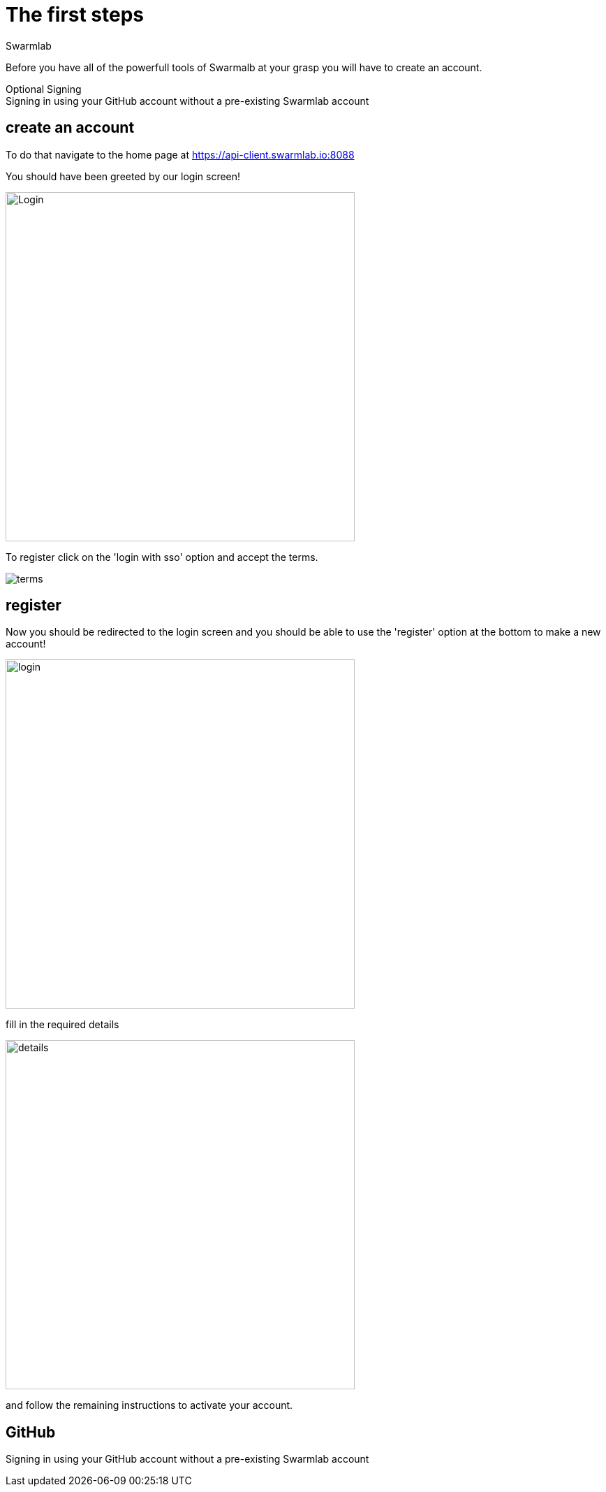 = The first steps
Swarmlab
:idprefix:
:idseparator: -
:!example-caption:
:!table-caption:
:page-pagination:


Before you have all of the powerfull tools of Swarmalb at your grasp you will have to create an account.


.Optional Signing
[example]
Signing in using your GitHub account without a pre-existing Swarmlab account

== create an account

To do that navigate to the home page at https://api-client.swarmlab.io:8088

You should have been greeted by our login screen!

image::register:login.png[Login,500,float=center]

To register click on the 'login with sso' option and accept the terms.

image::register:terms.png[terms,float=center]

== register

Now you should be redirected to the login screen and you should be able to use the 'register' option at the bottom to make a new account! +


image::register:login_main.png[login,500,float=center]

fill in the required details

image::register:register_details.png[details,500,float=center]

and follow the remaining instructions to activate your account. +

== GitHub

Signing in using your GitHub account without a pre-existing Swarmlab account

